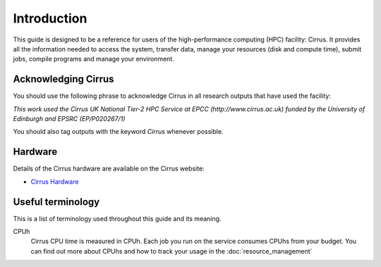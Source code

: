 Introduction
============

This guide is designed to be a reference for users of the
high-performance computing (HPC) facility: Cirrus. It provides all the
information needed to access the system, transfer data, manage your
resources (disk and compute time), submit jobs, compile programs and
manage your environment.

Acknowledging Cirrus
--------------------

You should use the following phrase to acknowledge Cirrus in all
research outputs that have used the facility:

*This work used the Cirrus UK National Tier-2 HPC Service at EPCC (http://www.cirrus.ac.uk) funded by the University of Edinburgh and EPSRC (EP/P020267/1)*

You should also tag outputs with the keyword *Cirrus* whenever possible.

Hardware
--------

Details of the Cirrus hardware are available on the Cirrus website:

* `Cirrus Hardware <http://www.cirrus.ac.uk/about/hardware.html>`_

Useful terminology
------------------

This is a list of terminology used throughout this guide and its
meaning.

CPUh
    Cirrus CPU time is measured in CPUh. Each job you run on the service
    consumes CPUhs from your budget. You can find out more about CPUhs and
    how to track your usage in the :doc:`resource_management`
